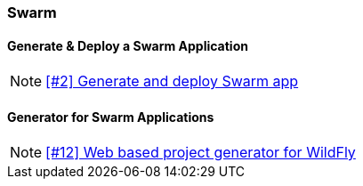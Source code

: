 === Swarm

==== Generate & Deploy a Swarm Application

NOTE: https://github.com/tdiesler/obsidian/issues/2[[#2\] Generate and deploy Swarm app]

==== Generator for Swarm Applications

NOTE: https://github.com/tdiesler/obsidian/issues/12[[#12\] Web based project generator for WildFly]



